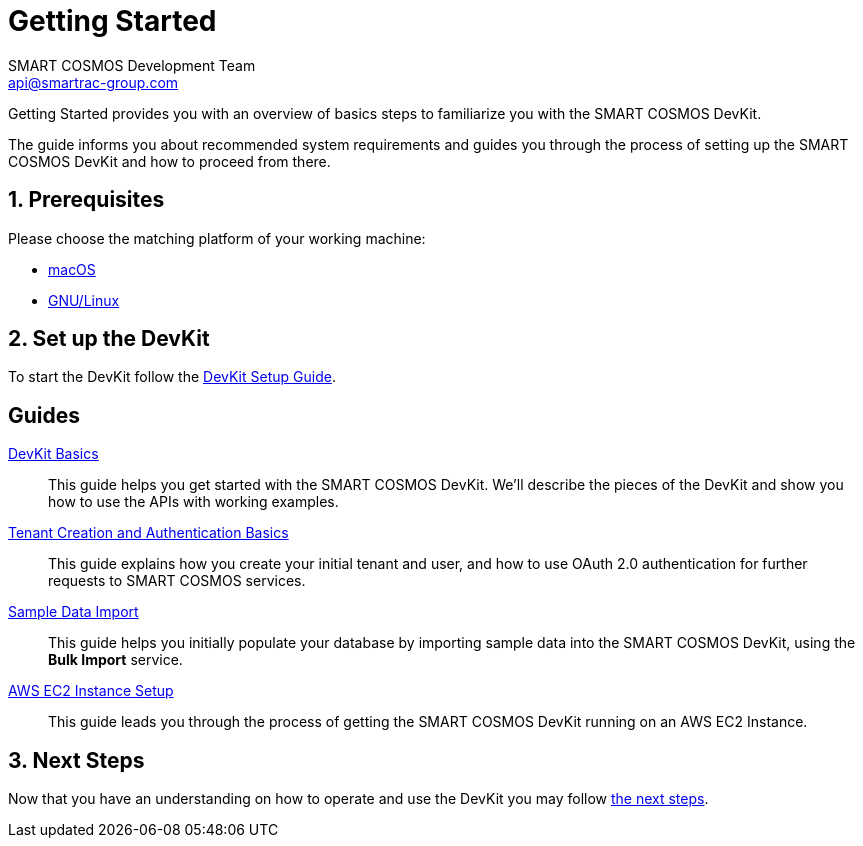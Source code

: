 :title: Getting Started
:Author: SMART COSMOS Development Team
:Email: api@smartrac-group.com
:numbered:
:linkattrs:

= Getting Started

Getting Started provides you with an overview of basics steps to familiarize you
with the SMART COSMOS DevKit.

The guide informs you about recommended system requirements and guides you through the
process of setting up the SMART COSMOS DevKit and how to proceed from there.

== Prerequisites

Please choose the matching platform of your working machine:

* link:prerequisites.adoc#macOS[macOS]
* link:prerequisites.adoc#linux[GNU/Linux]

== Set up the DevKit

To start the DevKit follow the
link:install-devkit.adoc[DevKit Setup Guide].


[guides]
== Guides

link:devkit-basics/README.adoc[DevKit Basics]::
This guide helps you get started with the SMART COSMOS DevKit. We'll
describe the pieces of the DevKit and show you how to use the APIs with working
examples.

link:tenant-creation-authentication-basics/README.adoc[Tenant Creation and Authentication Basics]::
This guide explains how you create your initial tenant and user, and how to
use OAuth 2.0 authentication for further requests to SMART COSMOS services.

link:sample-data/README.adoc[Sample Data Import]::
This guide helps you initially populate your database by importing
sample data into the SMART COSMOS DevKit, using the **Bulk Import**
service.

link:ec2instance/README.adoc[AWS EC2 Instance Setup]::
This guide leads you through the process of getting the SMART COSMOS DevKit
running on an AWS EC2 Instance.


== Next Steps
Now that you have an understanding on how to operate and use
the DevKit you may follow link:../README.adoc#nextSteps[the next steps].
